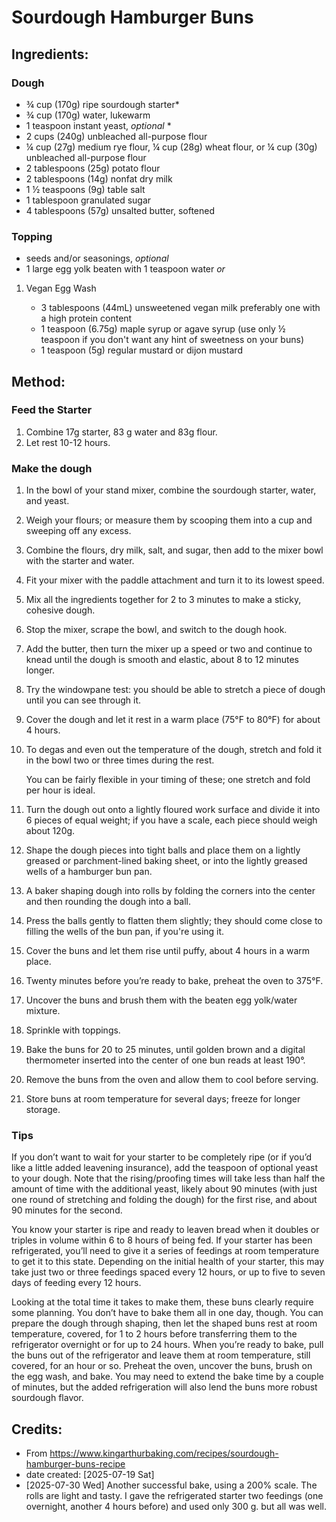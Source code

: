 #+STARTUP: showeverything
* Sourdough Hamburger Buns
** Ingredients:
*** Dough
- ¾ cup (170g) ripe sourdough starter*
- ¾ cup (170g) water, lukewarm
- 1 teaspoon instant yeast, /optional/ *
- 2 cups (240g) unbleached all-purpose flour
- ¼ cup (27g) medium rye flour, ¼ cup (28g) wheat flour, or ¼ cup (30g) unbleached all-purpose flour
- 2 tablespoons (25g) potato flour
- 2 tablespoons (14g) nonfat dry milk
- 1 ½ teaspoons (9g) table salt
- 1 tablespoon granulated sugar
- 4 tablespoons (57g) unsalted butter, softened
*** Topping
- seeds and/or seasonings, /optional/
- 1 large egg yolk beaten with 1 teaspoon water /or/
**** Vegan Egg Wash
- 3 tablespoons (44mL) unsweetened vegan milk preferably one with a high protein content
- 1 teaspoon (6.75g) maple syrup or agave syrup (use only ½ teaspoon if you don't want any hint of sweetness on your buns)
- 1 teaspoon (5g) regular mustard or dijon mustard
** Method:
*** Feed the Starter
1. Combine 17g starter, 83 g water and 83g flour.
2. Let rest 10-12 hours.
*** Make the dough
1. In the bowl of your stand mixer, combine the sourdough starter, water, and yeast.
2. Weigh your flours; or measure them by scooping them into a cup and sweeping off any excess.
3. Combine the flours, dry milk, salt, and sugar, then add to the mixer bowl with the starter and water.
4. Fit your mixer with the paddle attachment and turn it to its lowest speed.
5. Mix all the ingredients together for 2 to 3 minutes to make a sticky, cohesive dough.
6. Stop the mixer, scrape the bowl, and switch to the dough hook.
7. Add the butter, then turn the mixer up a speed or two and continue to knead until the dough is smooth and elastic, about 8 to 12 minutes longer.
8. Try the windowpane test: you should be able to stretch a piece of dough until you can see through it.
9. Cover the dough and let it rest in a warm place (75°F to 80°F) for about 4 hours.
10. To degas and even out the temperature of the dough, stretch and fold it in the bowl two or three times during the rest.
    #+begin_note
    You can be fairly flexible in your timing of these; one stretch and fold per hour is ideal.
    #+end_note
11. Turn the dough out onto a lightly floured work surface and divide it into 6 pieces of equal weight; if you have a scale, each piece should weigh about 120g.
12. Shape the dough pieces into tight balls and place them on a lightly greased or parchment-lined baking sheet, or into the lightly greased wells of a hamburger bun pan.
13. A baker shaping dough into rolls by folding the corners into the center and then rounding the dough into a ball.
14. Press the balls gently to flatten them slightly; they should come close to filling the wells of the bun pan, if you're using it.
16. Cover the buns and let them rise until puffy, about 4 hours in a warm place.
17. Twenty minutes before you’re ready to bake, preheat the oven to 375°F.
18. Uncover the buns and brush them with the beaten egg yolk/water mixture.
19. Sprinkle with toppings.
20. Bake the buns for 20 to 25 minutes, until golden brown and a digital thermometer inserted into the center of one bun reads at least 190°.
21. Remove the buns from the oven and allow them to cool before serving.
22. Store buns at room temperature for several days; freeze for longer storage.
*** Tips
#+begin_tip
If you don’t want to wait for your starter to be completely ripe (or if you’d like a little added leavening insurance), add the teaspoon of optional yeast to your dough. Note that the rising/proofing times will take less than half the amount of time with the additional yeast, likely about 90 minutes (with just one round of stretching and folding the dough) for the first rise, and about 90 minutes for the second.
#+end_tip

#+begin_tip
You know your starter is ripe and ready to leaven bread when it doubles or triples in volume within 6 to 8 hours of being fed. If your starter has been refrigerated, you’ll need to give it a series of feedings at room temperature to get it to this state. Depending on the initial health of your starter, this may take just two or three feedings spaced every 12 hours, or up to five to seven days of feeding every 12 hours.
#+end_tip

#+begin_tip
Looking at the total time it takes to make them, these buns clearly require some planning. You don’t have to bake them all in one day, though. You can prepare the dough through shaping, then let the shaped buns rest at room temperature, covered, for 1 to 2 hours before transferring them to the refrigerator overnight or for up to 24 hours. When you’re ready to bake, pull the buns out of the refrigerator and leave them at room temperature, still covered, for an hour or so. Preheat the oven, uncover the buns, brush on the egg wash, and bake. You may need to extend the bake time by a couple of minutes, but the added refrigeration will also lend the buns more robust sourdough flavor.
#+end_tip
** Credits:
- From https://www.kingarthurbaking.com/recipes/sourdough-hamburger-buns-recipe
- date created: [2025-07-19 Sat]
- [2025-07-30 Wed] Another successful bake, using a 200% scale. The rolls are light and tasty. I gave the refrigerated starter two feedings (one overnight, another 4 hours before) and used only 300 g. but all was well.
